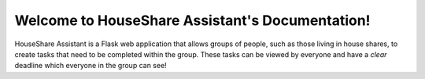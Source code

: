 Welcome to HouseShare Assistant's Documentation!
================================================

HouseShare Assistant is a Flask web application that allows groups of people, such as those living in house shares, to create tasks that need to be completed within the group. 
These tasks can be viewed by everyone and have a *clear* deadline which everyone in the group can see!